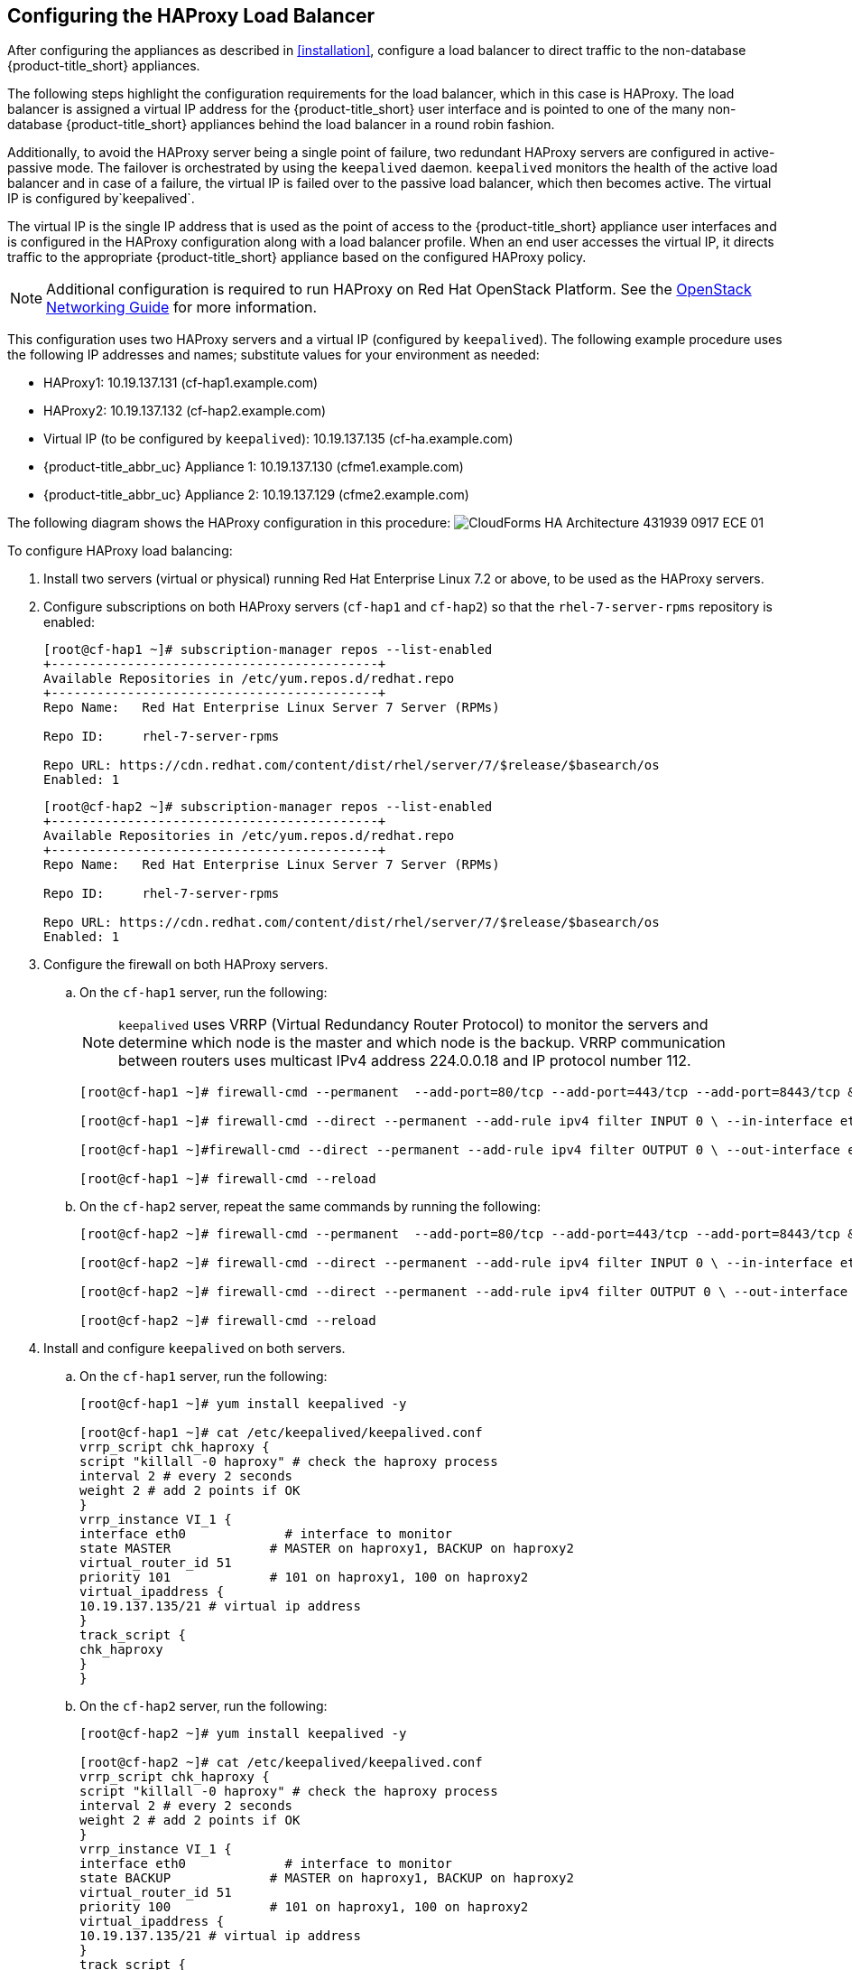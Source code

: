 [[configuring_HAProxy]]
== Configuring the HAProxy Load Balancer

After configuring the appliances as described in xref:installation[], configure a load balancer to direct traffic to the non-database {product-title_short} appliances.

The following steps highlight the configuration requirements for the load balancer, which in this case is HAProxy. The load balancer is assigned a virtual IP address for the {product-title_short} user interface and is pointed to one of the many non-database {product-title_short} appliances behind the load balancer in a round robin fashion.

Additionally, to avoid the HAProxy server being a single point of failure, two redundant HAProxy servers are configured in active-passive mode. The failover is orchestrated by using the `keepalived` daemon. `keepalived` monitors the health of the active load balancer and in case of a failure, the virtual IP is failed over to the passive load balancer, which then becomes active. The virtual IP is configured by`keepalived`.

The virtual IP is the single IP address that is used as the point of access to the {product-title_short} appliance user interfaces and is configured in the HAProxy configuration along with a load balancer profile. When an end user accesses the virtual IP, it directs traffic to the appropriate {product-title_short} appliance based on the configured HAProxy policy.


[NOTE]
====
Additional configuration is required to run HAProxy on Red Hat OpenStack Platform. See the https://access.redhat.com/documentation/en/red-hat-openstack-platform/10/single/networking-guide/[OpenStack Networking Guide] for more information.
====

This configuration uses two HAProxy servers and a virtual IP (configured by `keepalived`). The following example procedure uses the following IP addresses and names; substitute values for your environment as needed:

* HAProxy1: 10.19.137.131 (cf-hap1.example.com)
* HAProxy2: 10.19.137.132 (cf-hap2.example.com)
* Virtual IP (to be configured by `keepalived`): 10.19.137.135 (cf-ha.example.com)
* {product-title_abbr_uc} Appliance 1: 10.19.137.130 (cfme1.example.com)
* {product-title_abbr_uc} Appliance 2: 10.19.137.129 (cfme2.example.com)

The following diagram shows the HAProxy configuration in this procedure:
image:CloudForms_HA_Architecture_431939_0917_ECE-01.png[] 


To configure HAProxy load balancing:

. Install two servers (virtual or physical) running Red Hat Enterprise Linux 7.2 or above, to be used as the HAProxy servers.
. Configure subscriptions on both HAProxy servers (`cf-hap1` and `cf-hap2`) so that the `rhel-7-server-rpms` repository is enabled:
+
------
[root@cf-hap1 ~]# subscription-manager repos --list-enabled
+-------------------------------------------+
Available Repositories in /etc/yum.repos.d/redhat.repo
+-------------------------------------------+
Repo Name:   Red Hat Enterprise Linux Server 7 Server (RPMs)

Repo ID:     rhel-7-server-rpms

Repo URL: https://cdn.redhat.com/content/dist/rhel/server/7/$release/$basearch/os
Enabled: 1
------
+
------
[root@cf-hap2 ~]# subscription-manager repos --list-enabled
+-------------------------------------------+
Available Repositories in /etc/yum.repos.d/redhat.repo
+-------------------------------------------+
Repo Name:   Red Hat Enterprise Linux Server 7 Server (RPMs)

Repo ID:     rhel-7-server-rpms

Repo URL: https://cdn.redhat.com/content/dist/rhel/server/7/$release/$basearch/os
Enabled: 1
------
+
. Configure the firewall on both HAProxy servers.
.. On the `cf-hap1` server, run the following:
+
[NOTE]
====
`keepalived` uses VRRP (Virtual Redundancy Router Protocol) to monitor the servers and determine which node is the master and which node is the backup. VRRP communication between routers uses multicast IPv4 address 224.0.0.18 and IP protocol number 112.
====
+
------
[root@cf-hap1 ~]# firewall-cmd --permanent  --add-port=80/tcp --add-port=443/tcp --add-port=8443/tcp && firewall-cmd --reload

[root@cf-hap1 ~]# firewall-cmd --direct --permanent --add-rule ipv4 filter INPUT 0 \ --in-interface eth0 --destination 224.0.0.18 --protocol vrrp -j ACCEPT

[root@cf-hap1 ~]#firewall-cmd --direct --permanent --add-rule ipv4 filter OUTPUT 0 \ --out-interface eth0 --destination 224.0.0.18 --protocol vrrp -j ACCEPT

[root@cf-hap1 ~]# firewall-cmd --reload
------
+
.. On the `cf-hap2` server, repeat the same commands by running the following:
+
------
[root@cf-hap2 ~]# firewall-cmd --permanent  --add-port=80/tcp --add-port=443/tcp --add-port=8443/tcp && firewall-cmd --reload

[root@cf-hap2 ~]# firewall-cmd --direct --permanent --add-rule ipv4 filter INPUT 0 \ --in-interface eth0 --destination 224.0.0.18 --protocol vrrp -j ACCEPT

[root@cf-hap2 ~]# firewall-cmd --direct --permanent --add-rule ipv4 filter OUTPUT 0 \ --out-interface eth0 --destination 224.0.0.18 --protocol vrrp -j ACCEPT

[root@cf-hap2 ~]# firewall-cmd --reload
------
+
. Install and configure `keepalived` on both servers.
.. On the `cf-hap1` server, run the following:
+
------
[root@cf-hap1 ~]# yum install keepalived -y

[root@cf-hap1 ~]# cat /etc/keepalived/keepalived.conf
vrrp_script chk_haproxy {
script "killall -0 haproxy" # check the haproxy process
interval 2 # every 2 seconds
weight 2 # add 2 points if OK
}
vrrp_instance VI_1 {
interface eth0             # interface to monitor
state MASTER             # MASTER on haproxy1, BACKUP on haproxy2
virtual_router_id 51
priority 101             # 101 on haproxy1, 100 on haproxy2
virtual_ipaddress {
10.19.137.135/21 # virtual ip address
}
track_script {
chk_haproxy
}
}
------
+
.. On the `cf-hap2` server, run the following:
+
------
[root@cf-hap2 ~]# yum install keepalived -y

[root@cf-hap2 ~]# cat /etc/keepalived/keepalived.conf
vrrp_script chk_haproxy {
script "killall -0 haproxy" # check the haproxy process
interval 2 # every 2 seconds
weight 2 # add 2 points if OK
}
vrrp_instance VI_1 {
interface eth0             # interface to monitor
state BACKUP             # MASTER on haproxy1, BACKUP on haproxy2
virtual_router_id 51
priority 100             # 101 on haproxy1, 100 on haproxy2
virtual_ipaddress {
10.19.137.135/21 # virtual ip address
}
track_script {
chk_haproxy
}
}
------
+
.. On both servers, configure IP forwarding and non-local binding by appending the following to the `sysctl.conf` file. In order for the `keepalived` service to forward network packets properly to the real servers, each router node must have IP forwarding turned on in the kernel.
On the `cf-hap1` server, run the following:
+
------
[root@cf-hap1 ~]# cat /etc/sysctl.conf
# System default settings live in /usr/lib/sysctl.d/00-system.conf.
# To override those settings, enter new settings here, or in an /etc/sysctl.d/<name>.conf file
#
# For more information, see sysctl.conf(5) and sysctl.d(5).
net.ipv4.ip_forward = 1
net.ipv4.ip_nonlocal_bind = 1
------
+
.. On the `cf-hap2` server, run the following:
+
------
[root@cf-hap2 ~]# cat /etc/sysctl.conf
# System default settings live in /usr/lib/sysctl.d/00-system.conf.
# To override those settings, enter new settings here, or in an /etc/sysctl.d/<name>.conf file
#
# For more information, see sysctl.conf(5) and sysctl.d(5).
net.ipv4.ip_forward = 1
net.ipv4.ip_nonlocal_bind = 1
------
+
.. Verify that the `sysctl.conf` settings were saved on each server:
+
------
[root@cf-hap1 ~]# sysctl -p
net.ipv4.ip_forward = 1
net.ipv4.ip_nonlocal_bind = 1
------
+
------
[root@cf-hap2 ~]# sysctl -p
net.ipv4.ip_forward = 1
net.ipv4.ip_nonlocal_bind = 1
------
+
. Install HAProxy on both servers:
+
------
[root@cf-hap1 ~]# yum install haproxy -y

[root@cf-hap2 ~]# yum install haproxy -y
------
+
. Configure the appropriate IPs for load balancing on the `cf-hap1` server as follows:
+
------
[root@cf-hap1 ~]# cat /etc/haproxy/haproxy.cfg
global
    log                 127.0.0.1 local0
    chroot              /var/lib/haproxy
    pidfile             /var/run/haproxy.pid
    maxconn         4000
    user                haproxy
    group               haproxy
    daemon
defaults
    mode                        http
    log                         global
    option                      httplog
    option                      dontlognull
    option             http-server-close
    option     forwardfor       except 127.0.0.0/8
    option                      redispatch
    retries                     3
    timeout http-request    10s
    timeout queue           1m
    timeout connect         10s
    timeout client              1m
    timeout server          1m
    timeout http-keep-alive     10s
    timeout check           10s
# {product-title_short} Management UI URL
listen apache
  bind 10.19.137.135:80
  mode tcp
  balance source
  server cfme1 10.19.137.130:80 check inter 1s
  server cfme2 10.19.137.129:80  check inter 1s
#
listen apache-443
  bind 10.19.137.135:443
  mode tcp
  balance source
  server cfme1 10.19.137.130:443 check inter 1s
  server cfme2 10.19.137.129:443  check inter 1s
#
listen apache-8443
  bind 10.19.137.135:8443
  mode tcp
  balance source
  server cfme1 10.19.137.130:8443 check inter 1s
  server cfme2 10.19.137.129:8443  check inter 1s
------
+
[NOTE]
====
* The virtual IP in this configuration is 10.19.137.135 (cf-haproxy.example.com).
* The IP of {product-title_abbr_uc} Appliance 1 is 10.19.137.130 (cfme1.example.com).
* The IP of {product-title_abbr_uc} Appliance 2 is 10.19.137.129 (cfme2.example.com).
====
+
. Configure the appropriate IPs for load balancing on the `cf-hap2` server as well:
+
------
[root@cf-hap2 ~]# cat /etc/haproxy/haproxy.cfg
global
    log                 127.0.0.1 local0
    chroot              /var/lib/haproxy
    pidfile             /var/run/haproxy.pid
    maxconn         4000
    user                haproxy
    group               haproxy
    daemon
defaults
    mode                        http
    log                         global
    option                      httplog
    option                      dontlognull
    option             http-server-close
    option     forwardfor       except 127.0.0.0/8
    option                      redispatch
    retries                     3
    timeout http-request    10s
    timeout queue           1m
    timeout connect         10s
    timeout client              1m
    timeout server          1m
    timeout http-keep-alive     10s
    timeout check           10s
# {product-title_short} Management UI URL
listen apache
  bind 10.19.137.135:80
  mode tcp
  balance source
  server cfme1 10.19.137.130:80 check inter 1s
  server cfme2 10.19.137.129:80  check inter 1s
#
listen apache-443
  bind 10.19.137.135:443
  mode tcp
  balance source
  server cfme1 10.19.137.130:443 check inter 1s
  server cfme2 10.19.137.129:443  check inter 1s
#
listen apache-8443
  bind 10.19.137.135:8443
  mode tcp
  balance source
  server cfme1 10.19.137.130:8443 check inter 1s
  server cfme2 10.19.137.129:8443  check inter 1s
------
+
. On each server, start the `keepalived` and `haproxy` services:
+
------
[root@cf-hap1~]# systemctl enable keepalived
[root@cf-hap1~]# systemctl start keepalived
[root@cf-hap1~]# systemctl enable haproxy
[root@cf-hap1~]# systemctl start haproxy
------
+
------
[root@cf-hap2~]# systemctl enable keepalived
[root@cf-hap2~]# systemctl start keepalived
[root@cf-hap2~]# systemctl enable haproxy
[root@cf-hap2~]# systemctl start haproxy
------


[[verifying_HAProxy]]
=== Verifying the HAProxy Configuration

Verify the HAProxy configuration by inspecting the following:

On the master node (`cf-hap1`):

------
[root@cf-hap1 ~]# ip addr show dev eth0
2: eth0: <BROADCAST,MULTICAST,UP,LOWER_UP> mtu 1500 qdisc pfifo_fast state UP qlen 1000
    link/ether 00:01:a4:ac:32:4e brd ff:ff:ff:ff:ff:ff
    inet 10.19.137.131/21 brd 10.19.143.255 scope global eth0
       valid_lft forever preferred_lft forever
    inet 10.19.137.135/21 scope global eth0
       valid_lft forever preferred_lft forever
    inet6 2620:52:0:1388:201:a4ff:feac:324e/64 scope global mngtmpaddr dynamic
       valid_lft 2591800sec preferred_lft 604600sec
    inet6 fe80::201:a4ff:feac:324e/64 scope link
       valid_lft forever preferred_lft forever
------

On the backup node (`cf-hap2`):

------
[root@cf-hap2 ~]# ip addr show dev eth0
2: eth0: <BROADCAST,MULTICAST,UP,LOWER_UP> mtu 1500 qdisc pfifo_fast state UP qlen 1000
    link/ether 00:01:a4:ac:33:a6 brd ff:ff:ff:ff:ff:ff
    inet 10.19.137.132/21 brd 10.19.143.255 scope global eth0
       valid_lft forever preferred_lft forever
    inet6 2620:52:0:1388:201:a4ff:feac:33a6/64 scope global noprefixroute dynamic
       valid_lft 2591982sec preferred_lft 604782sec
    inet6 fe80::201:a4ff:feac:33a6/64 scope link
       valid_lft forever preferred_lft forever
------

Notice the virtual IP 10.19.137.135 has been started by `keepalived` (VRRP).

Simulate a failure on the master node:

------
[root@cf-hap1 ~]# systemctl stop keepalived
------

Notice the virtual IP failover on the master node (`cf-hap1`):

------
[root@cf-hap1 ~]# ip addr show dev eth0
2: eth0: <BROADCAST,MULTICAST,UP,LOWER_UP> mtu 1500 qdisc pfifo_fast state UP qlen 1000
    link/ether 00:01:a4:ac:32:4e brd ff:ff:ff:ff:ff:ff
    inet 10.19.137.131/21 brd 10.19.143.255 scope global eth0
       valid_lft forever preferred_lft forever
    inet6 2620:52:0:1388:201:a4ff:feac:324e/64 scope global mngtmpaddr dynamic
       valid_lft 2591800sec preferred_lft 604600sec
    inet6 fe80::201:a4ff:feac:324e/64 scope link
       valid_lft forever preferred_lft forever
------

The backup node (`cf-hap2`) shows the following:

------
[root@cf-hap2 ~]# ip addr show dev eth0
2: eth0: <BROADCAST,MULTICAST,UP,LOWER_UP> mtu 1500 qdisc pfifo_fast state UP qlen 1000
    link/ether 00:01:a4:ac:33:a6 brd ff:ff:ff:ff:ff:ff
    inet 10.19.137.132/21 brd 10.19.143.255 scope global eth0
       valid_lft forever preferred_lft forever
    inet 10.19.137.135/21 scope global eth0
       valid_lft forever preferred_lft forever
    inet6 2620:52:0:1388:201:a4ff:feac:33a6/64 scope global noprefixroute dynamic
       valid_lft 2591982sec preferred_lft 604782sec
    inet6 fe80::201:a4ff:feac:33a6/64 scope link
       valid_lft forever preferred_lft forever
------

Your environment is now configured for high availability.

[IMPORTANT]
====
The following additional configuration in the {product-title} user interface worker appliances and the load balancer are recommended for improved performance in worker appliances:

* For each {product-title_short} appliance behind the load balancer, change the `session_store` setting to `sql` in the appliance's advanced settings.
* Configure sticky sessions in the load balancer.
* Configure the load balancer to test for appliance connectivity using the `https://appliance_name/ping` URL.

ifdef::cfme[]
See https://access.redhat.com/documentation/en-us/red_hat_cloudforms/4.7/html/deployment_planning_guide/planning#load-balancer[Using a Load Balancer] in the _Deployment Planning Guide_ for more details on these configuration steps.
endif::cfme[]
====


